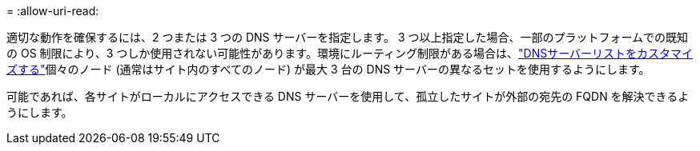 = 
:allow-uri-read: 


適切な動作を確保するには、2 つまたは 3 つの DNS サーバーを指定します。 3 つ以上指定した場合、一部のプラットフォームでの既知の OS 制限により、3 つしか使用されない可能性があります。環境にルーティング制限がある場合は、link:../maintain/modifying-dns-configuration-for-single-grid-node.html["DNSサーバーリストをカスタマイズする"]個々のノード (通常はサイト内のすべてのノード) が最大 3 台の DNS サーバーの異なるセットを使用するようにします。

可能であれば、各サイトがローカルにアクセスできる DNS サーバーを使用して、孤立したサイトが外部の宛先の FQDN を解決できるようにします。
